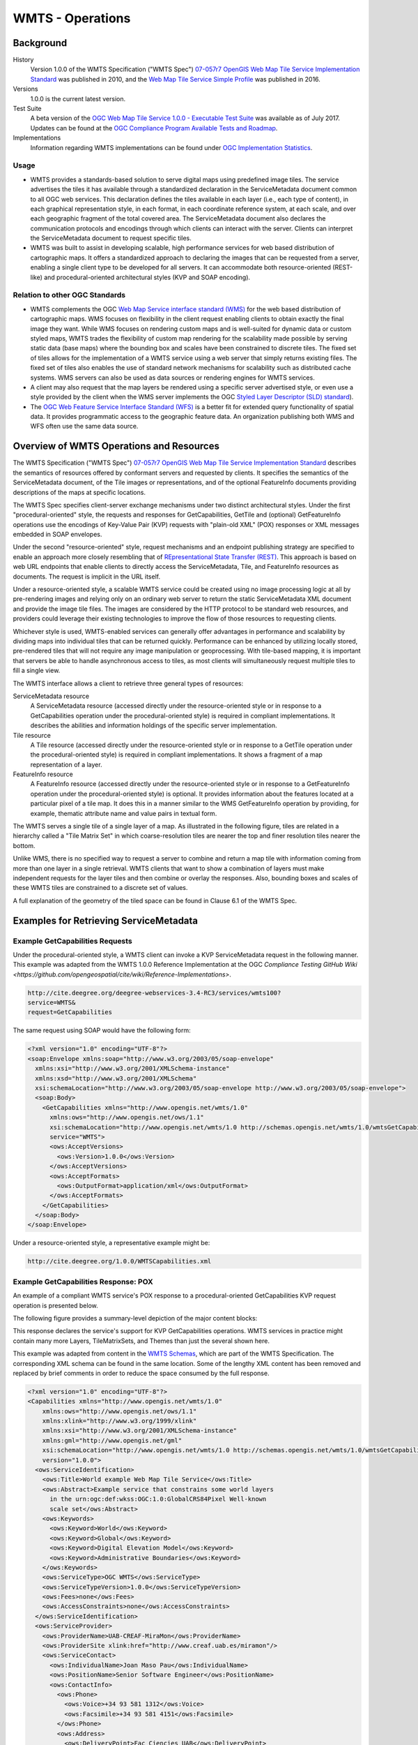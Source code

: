 WMTS - Operations
=================

Background
----------

History
  Version 1.0.0 of the WMTS Specification ("WMTS Spec") `07-057r7 OpenGIS Web Map Tile Service Implementation Standard <http://www.opengeospatial.org/standards/wmts>`_ was published in 2010, and the `Web Map Tile Service Simple Profile  <http://docs.opengeospatial.org/is/13-082r2/13-082r2.html>`_ was published in 2016.
Versions
  1.0.0 is the current latest version.
Test Suite
  A beta version of the `OGC Web Map Tile Service 1.0.0 - Executable Test Suite <http://cite.opengeospatial.org/te2/about/wmts/1.0.0/site>`_ was available as of July 2017. Updates can be found at the `OGC Compliance Program Available Tests and Roadmap <http://cite.opengeospatial.org/roadmap>`_.
Implementations
  Information regarding WMTS implementations can be found under `OGC Implementation Statistics <http://www.opengeospatial.org/resource/products/byspec>`_.

Usage
^^^^^

- WMTS provides a standards-based solution to serve digital maps using predefined image tiles. The service advertises the tiles it has available through a standardized declaration in the ServiceMetadata document common to all OGC web services. This declaration defines the tiles available in each layer (i.e., each type of content), in each graphical representation style, in each format, in each coordinate reference system, at each scale, and over each geographic fragment of the total covered area. The ServiceMetadata document also declares the communication protocols and encodings through which clients can interact with the server. Clients can interpret the ServiceMetadata document to request specific tiles.

- WMTS was built to assist in developing scalable, high performance services for web based distribution of cartographic maps. It offers a standardized approach to declaring the images that can be requested from a server, enabling a single client type to be developed for all servers. It can accommodate both resource-oriented (REST-like) and procedural-oriented architectural styles (KVP and SOAP encoding).

Relation to other OGC Standards
^^^^^^^^^^^^^^^^^^^^^^^^^^^^^^^

- WMTS complements the OGC `Web Map Service interface standard (WMS) <http://www.opengeospatial.org/standards/wms>`_ for the web based distribution of cartographic maps. WMS focuses on flexibility in the client request enabling clients to obtain exactly the final image they want. While WMS focuses on rendering custom maps and is well-suited for dynamic data or custom styled maps, WMTS trades the flexibility of custom map rendering for the scalability made possible by serving static data (base maps) where the bounding box and scales have been constrained to discrete tiles. The fixed set of tiles allows for the implementation of a WMTS service using a web server that simply returns existing files. The fixed set of tiles also enables the use of standard network mechanisms for scalability such as distributed cache systems. WMS servers can also be used as data sources or rendering engines for WMTS services.

- A client may also request that the map layers be rendered using a specific server advertised style, or even use a style provided by the client when the WMS server implements the OGC `Styled Layer Descriptor (SLD) standard <http://www.opengeospatial.org/standards/sld>`_).

- The `OGC Web Feature Service Interface Standard (WFS) <http://www.opengeospatial.org/standards/wfs>`_ is a better fit for extended query functionality of spatial data. It provides programmatic access to the geographic feature data. An organization publishing both WMS and WFS often use the same data source.


Overview of WMTS Operations and Resources
-----------------------------------------

The WMTS Specification ("WMTS Spec") `07-057r7 OpenGIS Web Map Tile Service Implementation Standard <http://www.opengeospatial.org/standards/wmts>`_ describes the semantics of resources offered by conformant servers and requested by clients. It specifies the semantics of the ServiceMetadata document, of the Tile images or representations, and of the optional FeatureInfo documents providing descriptions of the maps at specific locations.

The WMTS Spec specifies client-server exchange mechanisms under two distinct architectural styles. Under the first "procedural-oriented" style, the requests and responses for GetCapabilities, GetTile and (optional) GetFeatureInfo operations use the encodings of Key-Value Pair (KVP) requests with "plain-old XML" (POX) responses or XML messages embedded in SOAP envelopes.

Under the second "resource-oriented" style, request mechanisms and an endpoint publishing strategy are specified to enable an approach more closely resembling that of `REpresentational State Transfer (REST) <http://www.ics.uci.edu/~fielding/pubs/dissertation/rest_arch_style.htm>`_. This approach is based on web URL endpoints that enable clients to directly access the ServiceMetadata, Tile, and FeatureInfo resources as documents. The request is implicit in the URL itself.

Under a resource-oriented style, a scalable WMTS service could be created using no image processing logic at all by pre-rendering images and relying only on an ordinary web server to return the static ServiceMetadata XML document and provide the image tile files. The images are considered by the HTTP protocol to be standard web resources, and providers could leverage their existing technologies to improve the flow of those resources to requesting clients.

Whichever style is used, WMTS-enabled services can generally offer advantages in performance and scalability by dividing maps into individual tiles that can be returned quickly. Performance can be enhanced by utilizing locally stored, pre-rendered tiles that will not require any image manipulation or geoprocessing. With tile-based mapping, it is important that servers be able to handle asynchronous access to tiles, as most clients will simultaneously request multiple tiles to fill a single view.

The WMTS interface allows a client to retrieve three general types of resources:

ServiceMetadata resource
   A ServiceMetadata resource (accessed directly under the resource-oriented style or in response to a GetCapabilities operation under the procedural-oriented style) is required in compliant implementations. It describes the abilities and information holdings of the specific server implementation.

Tile resource
   A Tile resource (accessed directly under the resource-oriented style or in response to a GetTile operation under the procedural-oriented style) is required in compliant implementations. It shows a fragment of a map representation of a layer.

FeatureInfo resource
   A FeatureInfo resource (accessed directly under the resource-oriented style or in response to a GetFeatureInfo operation under the procedural-oriented style) is optional. It provides information about the features located at a particular pixel of a tile map. It does this in a manner similar to the WMS GetFeatureInfo operation by providing, for example, thematic attribute name and value pairs in textual form.

The WMTS serves a single tile of a single layer of a map. As illustrated in the following figure, tiles are related in a hierarchy called a "Tile Matrix Set" in which coarse-resolution tiles are nearer the top and finer resolution tiles nearer the bottom.

.. image:: ../img/Tiles.png
      :width: 50%

Unlike WMS, there is no specified way to request a server to combine and return a map tile with information coming from more than one layer in a single retrieval. WMTS clients that want to show a combination of layers must make independent requests for the layer tiles and then combine or overlay the responses. Also, bounding boxes and scales of these WMTS tiles are constrained to a discrete set of values.

A full explanation of the geometry of the tiled space can be found in Clause 6.1 of the WMTS Spec.


Examples for Retrieving ServiceMetadata
---------------------------------------

Example GetCapabilities Requests
^^^^^^^^^^^^^^^^^^^^^^^^^^^^^^^^

Under the procedural-oriented style, a WMTS client can invoke a KVP ServiceMetadata request in the following manner. This example was adapted from the WMTS 1.0.0 Reference Implementation at the OGC `Compliance Testing GitHub Wiki <https://github.com/opengeospatial/cite/wiki/Reference-Implementations>`.

.. code-block:: properties

  http://cite.deegree.org/deegree-webservices-3.4-RC3/services/wmts100?
  service=WMTS&
  request=GetCapabilities

The same request using SOAP would have the following form:

.. code-block:: xml

  <?xml version="1.0" encoding="UTF-8"?>
  <soap:Envelope xmlns:soap="http://www.w3.org/2003/05/soap-envelope"
    xmlns:xsi="http://www.w3.org/2001/XMLSchema-instance"
    xmlns:xsd="http://www.w3.org/2001/XMLSchema"
    xsi:schemaLocation="http://www.w3.org/2003/05/soap-envelope http://www.w3.org/2003/05/soap-envelope">
    <soap:Body>
      <GetCapabilities xmlns="http://www.opengis.net/wmts/1.0"
        xmlns:ows="http://www.opengis.net/ows/1.1"
        xsi:schemaLocation="http://www.opengis.net/wmts/1.0 http://schemas.opengis.net/wmts/1.0/wmtsGetCapabilities_request.xsd"
        service="WMTS">
        <ows:AcceptVersions>
          <ows:Version>1.0.0</ows:Version>
        </ows:AcceptVersions>
        <ows:AcceptFormats>
          <ows:OutputFormat>application/xml</ows:OutputFormat>
        </ows:AcceptFormats>
      </GetCapabilities>
    </soap:Body>
  </soap:Envelope>

Under a resource-oriented style, a representative example might be:

.. code-block:: properties

  http://cite.deegree.org/1.0.0/WMTSCapabilities.xml


Example GetCapabilities Response: POX
^^^^^^^^^^^^^^^^^^^^^^^^^^^^^^^^^^^^^

An example of a compliant WMTS service's POX response to a procedural-oriented GetCapabilities KVP request operation is presented below.

The following figure provides a summary-level depiction of the major content blocks:

.. image:: ../img/GetCapabilities-POX.png
      :width: 70%

This response declares the service's support for KVP GetCapabilities operations. WMTS services in practice might contain many more Layers, TileMatrixSets, and Themes than just the several shown here.

This example was adapted from content in the `WMTS Schemas <http://schemas.opengis.net/wmts/>`_, which are part of the WMTS Specification. The corresponding XML schema can be found in the same location. Some of the lengthy XML content has been removed and replaced by brief comments in order to reduce the space consumed by the full response.

.. code-block:: xml

  <?xml version="1.0" encoding="UTF-8"?>
  <Capabilities xmlns="http://www.opengis.net/wmts/1.0"
      xmlns:ows="http://www.opengis.net/ows/1.1"
      xmlns:xlink="http://www.w3.org/1999/xlink"
      xmlns:xsi="http://www.w3.org/2001/XMLSchema-instance"
      xmlns:gml="http://www.opengis.net/gml"
      xsi:schemaLocation="http://www.opengis.net/wmts/1.0 http://schemas.opengis.net/wmts/1.0/wmtsGetCapabilities_response.xsd"
      version="1.0.0">
    <ows:ServiceIdentification>
      <ows:Title>World example Web Map Tile Service</ows:Title>
      <ows:Abstract>Example service that constrains some world layers
        in the urn:ogc:def:wkss:OGC:1.0:GlobalCRS84Pixel Well-known
        scale set</ows:Abstract>
      <ows:Keywords>
        <ows:Keyword>World</ows:Keyword>
        <ows:Keyword>Global</ows:Keyword>
        <ows:Keyword>Digital Elevation Model</ows:Keyword>
        <ows:Keyword>Administrative Boundaries</ows:Keyword>
      </ows:Keywords>
      <ows:ServiceType>OGC WMTS</ows:ServiceType>
      <ows:ServiceTypeVersion>1.0.0</ows:ServiceTypeVersion>
      <ows:Fees>none</ows:Fees>
      <ows:AccessConstraints>none</ows:AccessConstraints>
    </ows:ServiceIdentification>
    <ows:ServiceProvider>
      <ows:ProviderName>UAB-CREAF-MiraMon</ows:ProviderName>
      <ows:ProviderSite xlink:href="http://www.creaf.uab.es/miramon"/>
      <ows:ServiceContact>
        <ows:IndividualName>Joan Maso Pau</ows:IndividualName>
        <ows:PositionName>Senior Software Engineer</ows:PositionName>
        <ows:ContactInfo>
          <ows:Phone>
            <ows:Voice>+34 93 581 1312</ows:Voice>
            <ows:Facsimile>+34 93 581 4151</ows:Facsimile>
          </ows:Phone>
          <ows:Address>
            <ows:DeliveryPoint>Fac Ciencies UAB</ows:DeliveryPoint>
            <ows:City>Bellaterra</ows:City>
            <ows:AdministrativeArea>Barcelona</ows:AdministrativeArea>
            <ows:PostalCode>08193</ows:PostalCode>
            <ows:Country>Spain</ows:Country>
            <ows:ElectronicMailAddress>joan.maso@uab.es</ows:ElectronicMailAddress>
          </ows:Address>
        </ows:ContactInfo>
      </ows:ServiceContact>
    </ows:ServiceProvider>
    <ows:OperationsMetadata>
      <ows:Operation name="GetCapabilities">
        <ows:DCP>
          <ows:HTTP>
            <ows:Get xlink:href="http://cite.deegree.org/1.0.0">
              <ows:Constraint name="GetEncoding">
                <ows:AllowedValues>
                  <ows:Value>KVP</ows:Value>
                </ows:AllowedValues>
              </ows:Constraint>
            </ows:Post>
          </ows:HTTP>
        </ows:DCP>
      </ows:Operation>
      <ows:Operation name="GetTile">
        <ows:DCP>
          <ows:HTTP>
            <ows:Post xlink:href="http://cite.deegree.org/1.0.0">
              <ows:Constraint name="GetEncoding">
                <ows:AllowedValues>
                  <ows:Value>KVP</ows:Value>
                </ows:AllowedValues>
              </ows:Constraint>
            </ows:Post>
          </ows:HTTP>
        </ows:DCP>
      </ows:Operation>
    </ows:OperationsMetadata>
    <Contents>
      <Layer>
        <ows:Title>etopo2</ows:Title>
        <ows:Abstract>ETOPO2 - 2 minute Worldwide Bathymetry/Topography
          Data taken from National Geophysical Data Center(NGDC) CD-ROM, ETOPO2 Global 2' Elevations, September 2001.
          <!-- ***************************************************** -->
          <!-- [... insert additional Abstract information here ...] -->
          <!-- ***************************************************** -->
        </ows:Abstract>
        <ows:WGS84BoundingBox>
          <ows:LowerCorner>-180 -90</ows:LowerCorner>
          <ows:UpperCorner>180 90</ows:UpperCorner>
        </ows:WGS84BoundingBox>
        <ows:Identifier>etopo2</ows:Identifier>
        <ows:Metadata xlink:href="http://www.opengis.uab.es/SITiled/world/etopo2/metadata.htm"/>
        <Style isDefault="true">
          <ows:Title>default</ows:Title>
          <ows:Identifier>default</ows:Identifier>
          <LegendURL format="image/png" xlink:href="http://www.opengis.uab.es/SITiled/world/etopo2/legend.png"/>
        </Style>
        <Format>image/png</Format>
        <InfoFormat>application/gml+xml; version=3.1</InfoFormat>
        <TileMatrixSetLink>
          <TileMatrixSet>WholeWorld_CRS_84</TileMatrixSet>
        </TileMatrixSetLink>
        <ResourceURL format="image/png" resourceType="tile" template="http://www.opengis.uab.es/SITiled/world/etopo2/default/WholeWorld_CRS_84/{TileMatrix}/{TileRow}/{TileCol}.png"/>
        <ResourceURL format="application/gml+xml; version=3.1" resourceType="FeatureInfo" template="http://www.opengis.uab.es/SITiled/world/etopo2/default/WholeWorld_CRS_84/{TileMatrix}/{TileRow}/{TileCol}/{J}/{I}.xml"/>
      </Layer>
      <Layer>
        <ows:Title>Administrative Boundaries</ows:Title>
        <ows:Abstract>The sub Country Administrative Units 1998
          GeoDataset represents a small-scale world political map.
          <!-- ***************************************************** -->
          <!-- [... insert additional Abstract information here ...] -->
          <!-- ***************************************************** -->
        </ows:Abstract>
        <ows:WGS84BoundingBox>
          <ows:LowerCorner>-180 -90</ows:LowerCorner>
          <ows:UpperCorner>180 84</ows:UpperCorner>
        </ows:WGS84BoundingBox>
        <ows:Identifier>AdminBoundaries</ows:Identifier>
        <ows:Metadata xlink:href="http://www.opengis.uab.es/SITiled/world/AdminBoundaries/metadata.htm"/>
        <Style isDefault="true">
          <ows:Title>default</ows:Title>
          <ows:Identifier>default</ows:Identifier>
        </Style>
        <Format>image/png</Format>
        <TileMatrixSetLink>
          <TileMatrixSet>World84-90_CRS_84</TileMatrixSet>
        </TileMatrixSetLink>
        <ResourceURL format="image/png" resourceType="tile" template="http://cite.deegree.org/1.0.0/cite/default/2007-06/InspireCrs84Quad/{TileMatrix}/{TileRow}/{TileCol}.png"/>
        <ResourceURL format="application/gml+xml; version=3.1" resourceType="FeatureInfo" template="http://cite.deegree.org/1.0.0/cite/default/2007-06/InspireCrs84Quad/{TileMatrix}/{TileRow}/{TileCol}/{J}/{I}.xml"/>
      </Layer>
      <TileMatrixSet>
        <!-- optional bounding box of data in this CRS -->
        <ows:Identifier>WholeWorld_CRS_84</ows:Identifier>
        <ows:SupportedCRS>urn:ogc:def:crs:OGC:1.3:CRS84</ows:SupportedCRS>
        <WellKnownScaleSet>urn:ogc:def:wkss:OGC:1.0:GlobalCRS84Pixel</WellKnownScaleSet>
        <TileMatrix>
          <ows:Identifier>2g</ows:Identifier>
          <ScaleDenominator>795139219.951954</ScaleDenominator>
          <!-- top left point of tile matrix bounding box -->
          <TopLeftCorner>-180 90</TopLeftCorner>
          <!-- width and height of each tile in pixel units -->
          <TileWidth>320</TileWidth>
          <TileHeight>200</TileHeight>
          <!-- width and height of matrix in tile units -->
          <MatrixWidth>1</MatrixWidth>
          <MatrixHeight>1</MatrixHeight>
        </TileMatrix>
        <TileMatrix>
          <ows:Identifier>1g</ows:Identifier>
          <ScaleDenominator>397569609.975977</ScaleDenominator>
          <TopLeftCorner>-180 90</TopLeftCorner>
          <TileWidth>320</TileWidth>
          <TileHeight>200</TileHeight>
          <MatrixWidth>2</MatrixWidth>
          <MatrixHeight>1</MatrixHeight>
        </TileMatrix>
        <!-- *************************************************** -->
        <!-- [... insert additional TileMatrix entries here ...] -->
        <!-- *************************************************** -->
      </TileMatrixSet>
    </Contents>
    <Themes>
      <Theme>
        <ows:Title>Foundation</ows:Title>
        <ows:Abstract>World reference data</ows:Abstract>
        <ows:Identifier>Foundation</ows:Identifier>
        <Theme>
          <ows:Title>Digital Elevation Model</ows:Title>
          <ows:Identifier>DEM</ows:Identifier>
          <LayerRef>etopo2</LayerRef>
        </Theme>
        <Theme>
          <ows:Title>Administrative Boundaries</ows:Title>
          <ows:Identifier>AdmBoundaries</ows:Identifier>
          <LayerRef>AdminBoundaries</LayerRef>
        </Theme>
      </Theme>
      <Theme>
        <ows:Title>World Geology</ows:Title>
        <ows:Identifier>World Geology</ows:Identifier>
        <LayerRef>worldAgeRockType</LayerRef>
        <LayerRef>worldFaultLines</LayerRef>
        <LayerRef>felsicMagmatic</LayerRef>
        <LayerRef>maficMagmatic</LayerRef>
      </Theme>
    </Themes>
    <ServiceMetadataURL xlink:href="http://cite.deegree.org/1.0.0/WMTSCapabilities.xml"/>
  </Capabilities>


Example GetCapabilities Response: SOAP
^^^^^^^^^^^^^^^^^^^^^^^^^^^^^^^^^^^^^^

An abbreviated representation of the XML content of a ServiceMetadata document in response to a procedural-oriented SOAP-encoded GetCapabilities request is presented below. The primary differences compared to the POX response are [1] the presence of the SOAP envelope and [2] declaration of support for a SOAP interface in the OperationsMetadata section.

.. code-block:: xml

  <?xml version="1.0" encoding="UTF-8"?>
  <soap:Envelope xmlns:soap="http://www.w3.org/2003/05/soap-envelope"
    xmlns:xsi="http://www.w3.org/2001/XMLSchema-instance"
    xmlns:xsd="http://www.w3.org/2001/XMLSchema"
    xsi:schemaLocation="http://www.w3.org/2003/05/soap-envelope http://www.w3.org/2003/05/soap-envelope">
    <soap:Body>
      <Capabilities version="1.0.0" ... >
        <ows:ServiceIdentification>
          <!-- **************************************************** -->
          <!-- [... insert ServiceIdentification elements here ...] -->
          <!-- **************************************************** -->
        </ows:ServiceIdentification>
        <ows:ServiceProvider>
          <!-- ********************************************** -->
          <!-- [... insert ServiceProvider elements here ...] -->
          <!-- ********************************************** -->
        </ows:ServiceProvider>
        <ows:OperationsMetadata>
          <ows:Operation name="GetCapabilities">
            <ows:DCP>
              <ows:HTTP>
                <ows:Post xlink:href="http://www.opengis.uab.es/cgi-bin/world/MiraMon5_0.cgi?">
                  <ows:Constraint name="PostEncoding">
                    <ows:AllowedValues>
                      <ows:Value>SOAP</ows:Value>
                    </ows:AllowedValues>
                  </ows:Constraint>
                </ows:Post>
              </ows:HTTP>
            </ows:DCP>
          </ows:Operation>
          <ows:Operation name="GetTile">
            <ows:DCP>
              <ows:HTTP>
                <ows:Post xlink:href="http://www.opengis.uab.es/cgi-bin/world/MiraMon5_0.cgi?">
                  <ows:Constraint name="PostEncoding">
                    <ows:AllowedValues>
                      <ows:Value>SOAP</ows:Value>
                    </ows:AllowedValues>
                  </ows:Constraint>
                </ows:Post>
              </ows:HTTP>
            </ows:DCP>
          </ows:Operation>
        </ows:OperationsMetadata>
        <Contents>
          <!-- *************************************** -->
          <!-- [... insert Contents elements here ...] -->
          <!-- *************************************** -->
        </Contents>
        <Themes>
          <!-- ************************************* -->
          <!-- [... insert Themes elements here ...] -->
          <!-- ************************************* -->
        </Themes>
      </Capabilities>
    </soap:Body>
  </soap:Envelope>



Example ServiceMetadata Retrieval Under a Resource-Oriented Style
^^^^^^^^^^^^^^^^^^^^^^^^^^^^^^^^^^^^^^^^^^^^^^^^^^^^^^^^^^^^^^^^^

Under a resource-oriented style, the content of a ServiceMetadata document response would be virtually identical to that presented for the POX response except that HTTP encodings may not be described in an OperationsMetadata section (WMTS Spec Clause 7.1.1.1.1). Instead, "ResourceURL" within the Layer element and "ServiceMetadataURL" within the Capabilities element are used to identify the resource endpoints. These two element locations in the POX response have been replicated in the code block below for convenience.

.. code-block:: xml

  <?xml version="1.0" encoding="UTF-8"?>
    <Capabilities ... version="1.0.0">
      <!-- ******************************************* -->
      <!-- [... insert Capabilities elements here ...] -->
      <!-- ******************************************* -->
      <Contents>
        <Layer>
          <!-- ************************************ -->
          <!-- [... insert Layer elements here ...] -->
          <!-- ************************************ -->
          <ResourceURL format="image/png" resourceType="tile" template="http://cite.deegree.org/1.0.0/cite/default/2007-06/InspireCrs84Quad/{TileMatrix}/{TileRow}/{TileCol}.png"/>
          <ResourceURL format="application/gml+xml; version=3.1" resourceType="FeatureInfo" template="http://cite.deegree.org/1.0.0/cite/default/2007-06/InspireCrs84Quad/{TileMatrix}/{TileRow}/{TileCol}/{J}/{I}.xml"/>
        </Layer>
        <TileMatrixSet>
          <!-- ******************************************** -->
          <!-- [... insert TileMatrixSet elements here ...] -->
          <!-- ******************************************** -->
        </TileMatrixSet>
      </Contents>
      <Themes>
        <!-- ************************************* -->
        <!-- [... insert Themes elements here ...] -->
        <!-- ************************************* -->
      </Themes>
      <ServiceMetadataURL xlink:href="http://cite.deegree.org/1.0.0/WMTSCapabilities.xml"/>
    </Capabilities>


Example Client JavaScript Implementation to Retrieve JSON ServiceMetadata
^^^^^^^^^^^^^^^^^^^^^^^^^^^^^^^^^^^^^^^^^^^^^^^^^^^^^^^^^^^^^^^^^^^^^^^^^

The WMTS Specification is silent regarding `JavaScript Object Notation (JSON) <http://www.json.org/>`_. Hence including a JSON encoding in source code (e.g., JavaScript) invoking a request (or receiving a response) would have no bearing on an implementation's compliance with the WMTS standard. However, the OGC `Testbed 12 initiative <http://www.opengeospatial.org/projects/initiatives/testbed12>`_ provided instructive guidance in two documents, an engineering report and a user guide. The `JavaScript JSON JSON- LD Engineering Report <http://docs.opengeospatial.org/per/16-051.html>`_ provides JSON examples that were adapted for use here in the WMTS case. Likewise, the `JSON and GeoJSON User Guide <http://docs.opengeospatial.org/guides/16-122r1.html>`_ includes WMS-based JavaScript examples, which have also been adapted to apply to WMTS.

A procedural-oriented style would require the existence of a WMTS service that has implemented an “acceptFormats” parameter as described in Clause “7.3.5 AcceptFormats parameter” of `06-121r9 OGC Web Services Common Implementation Specification <http://www.opengeospatial.org/standards/common>`_. Using this service, a KVP GET request including a WMTS GetCapabilities operation could start with the following JavaScript "loadJSON" invocation.

.. code-block:: javascript

  loadJSON("http://cite.deegree.org/deegree-webservices-3.4-RC3/services/wmts100?request=GetCapabilities&service=WMTS&acceptsFormats=application/json",
    ShowCapabilities,
    function(xhr) { alert(xhr); }
  )

A similar code fragment could be developed under a resource-oriented style by simply substituting the URL "http://cite.deegree.org/1.0.0/WMTSCapabilities.json" as the first parameter. No “acceptFormats” KVP would be required.

The first parameter identifies the URL of the service endpoint, including the acceptable JSON response type. The second parameter indicates that the "ShowCapabilities" function should be called back upon successful completion of the HTTP GET request. The third parameter identifies the callback for an HTTP failure path.

Representative JavaScript code for the loadJSON function appears below. This code would apply under either architectural style.

.. code-block:: javascript

  function loadJSON(path, success, error)
  {
    var xhr = new XMLHttpRequest();
    xhr.onreadystatechange = function()
      {
        if (xhr.readyState === XMLHttpRequest.DONE) {
          if (xhr.status === 200) {
            if (success)
              {
                var data;
                try {
                  data = JSON.parse(xhr.responseText);
                } catch (e) {
                  if (error)
                    return error("JSON file: \""+ path + "\". " + e);
                }
                success(data);
              }
          } else {
            if (error)
              error("JSON file: \""+ path + "\". " + xhr.statusText);
          }
      }
    };
    xhr.open("GET", path, true);
    xhr.send();
  }

Invocation of this function would, under an HTTP-success execution path, de-serialize the content of a JSON response into JavaScript variables by invoking the "JSON.parse()" function. This function, along with the XMLHttpRequest object, is built into the base JavaScript library (i.e., part of the standard local client API) of most modern browsers.

Representative JavaScript code for the ShowCapabilities function appears below.

.. code-block:: javascript

  function ShowCapabilities(capabilities)
  {
      if (capabilities.serviceIdentification.serviceTypeVersion!=“1.0.0” ||
          capabilities.serviceIdentification.serviceType.code!="WMTS")
          alert("This is not a compatible WMTS JSON server");
      alert("The provider name is: " +
          capabilities.serviceProvider.providerName);
  }

Due to the loadJSON() code to perform JSON.parse() on the xhr.responseText, the "capabilities" JavaScript variable will contain the response values, with subordinate key names matching what the element names would have been in a corresponding XML response.

More friendly user output for the loadJSON() error cases could be provided if something like the following JSON string were to be supplied by the WMTS service (reporting two HTTP exceptions in this example).

.. code-block:: json

  {
    "type": "ExceptionReport",
    "version": "1.0.0",
    "lang": "en",
    "exception": [{
      "type": "Exception",
      "exceptionCode": "MissingParameterValue",
      "exceptionText": "Service parameter missing",
      "locator": "service"
      },{
      "type": "Exception",
      "exceptionCode": "InvalidParameterValue",
      "exceptionText": "Version number not supported",
      "locator": "version”
    }]
  }


Examples for Retrieving Tile Resources
--------------------------------------

Example Requests for Retrieving Tile Resources
^^^^^^^^^^^^^^^^^^^^^^^^^^^^^^^^^^^^^^^^^^^^^^

Under the procedural-oriented style, a WMTS client can issue a KVP GetTile request in the following manner.

.. code-block:: properties

  http://cite.deegree.org/deegree-webservices-3.4-RC3/services/wmts100?
  service=WMTS&
  request=GetTile&
  version=1.0.0&
  Layer=cite&
  Style=default&
  Format=image/png&
  TileMatrixSet=InspireCrs84Quad&
  TileMatrix=17&
  TileRow=4&
  TileCol=4

The same request using SOAP would have the following form:

.. code-block:: xml

  <?xml version="1.0" encoding="UTF-8"?>
  <soap:Envelope xmlns:soap="http://www.w3.org/2003/05/soap-envelope"
    xmlns:xsi="http://www.w3.org/2001/XMLSchema-instance"
    xmlns:xsd="http://www.w3.org/2001/XMLSchema"
    xsi:schemaLocation="http://www.w3.org/2003/05/soap-envelope http://www.w3.org/2003/05/soap-envelope">
    <soap:Body>
      <GetTile xmlns="http://www.opengis.net/wmts/1.0"
        xmlns:ows="http://www.opengis.net/ows/1.1"
        xsi:schemaLocation="http://www.opengis.net/wmts/1.0 http://schemas.opengis.net/wmts/1.0/wmtsGetTile_request.xsd"
        service="WMTS" version="1.0.0">
        <Layer>cite</Layer>
        <Style>default</Style>
        <Format>image/png</Format>
        <DimensionNameValue name="TIME">2007-06</DimensionNameValue>
        <TileMatrixSet>InspireCrs84Quad</TileMatrixSet>
        <TileMatrix>17</TileMatrix>
        <TileRow>4</TileRow>
        <TileCol>4</TileCol>
      </GetTile>
    </soap:Body>
  </soap:Envelope>

Under a resource-oriented style, a representative example to retrieve a Tile resource would be:

.. code-block:: properties

  http://cite.deegree.org/1.0.0/cite/default/2007-06/InspireCrs84Quad/17/42/112.png


Example Responses for Tile Resources: KVP-Request and Resource-Oriented
^^^^^^^^^^^^^^^^^^^^^^^^^^^^^^^^^^^^^^^^^^^^^^^^^^^^^^^^^^^^^^^^^^^^^^^

In response to a GetTile KVP request, or under a resource-oriented style, a Tile resource that complies with the requested parameters would be returned. A correctly formulated request would generate the image shown below.

.. image:: ../img/wmts100.png
      :width: 50%

Here is a `link to the corresponding GetTile request <http://cite.deegree.org/deegree-webservices-3.4-RC3/services/wmts100?SERVICE=WMTS&REQUEST=GetTile&VERSION=1.0.0&LAYER=cite&STYLE=default&FORMAT=image/png&TILEMATRIXSET=InspireCrs84Quad&TILEMATRIX=11&TILEROW=431&TILECOL=2107>`_.

Here is a `link to a tile from the neighboring column <http://cite.deegree.org/deegree-webservices-3.4-RC3/services/wmts100?SERVICE=WMTS&REQUEST=GetTile&VERSION=1.0.0&LAYER=cite&STYLE=default&FORMAT=image/png&TILEMATRIXSET=InspireCrs84Quad&TILEMATRIX=11&TILEROW=431&TILECOL=2108>`_.

.. image:: ../img/wmts100b.png
      :width: 50%

An example of a Tile resource for direct, resource-oriented retrieval can be found in the `OGC WMTS Simple Profile <http://docs.opengeospatial.org/is/13-082r2/13-082r2.html>`_.

.. image:: ../img/14664_OSM_GetTile_Response.png
      :width: 50%

`Link to the corresponding Tile resource <http://a.tile.openstreetmap.org/15/9798/14664.png>`_.


Example Responses for Tile Resources: SOAP
^^^^^^^^^^^^^^^^^^^^^^^^^^^^^^^^^^^^^^^^^^

An example of a compliant WMTS service's response to a procedural-oriented SOAP-encoded GetTiles request is presented below. This example was adapted from an example in the `WMTS Schemas <http://schemas.opengis.net/wmts/>`_, which are part of the WMTS Specification.

.. code-block:: xml

  <?xml version="1.0" encoding="UTF-8"?>
  <soap:Envelope xmlns:soap="http://www.w3.org/2003/05/soap-envelope"
    xmlns:xsi="http://www.w3.org/2001/XMLSchema-instance"
    xmlns:xsd="http://www.w3.org/2001/XMLSchema"
    xsi:schemaLocation="http://www.w3.org/2003/05/soap-envelope http://www.w3.org/2003/05/soap-envelope">
    <soap:Body>
      <BinaryPayload xmlns="http://www.opengis.net/wmts/1.0"
        xsi:schemaLocation="http://www.opengis.net/wmts/1.0 http://schemas.opengis.net/wmts/1.0/wmtsPayload_response.xsd">
        <Format>image/png</Format>
        <BinaryContent>
          <![CDATA[iVBORw0KGgoAAAANSUhEUgAAAAoAAAAKCAYAAACNMs+9AAAABGdBTUEAALGP
          C/xhBQAAAAlwSFlzAAALEwAACxMBAJqcGAAAAAd0SU1FB9YGARc5KB0XV+IA
          AAAddEVYdENvbW1lbnQAQ3JlYXRlZCB3aXRoIFRoZSBHSU1Q72QlbgAAAF1J
          REFUGNO9zL0NglAAxPEfdLTs4BZM4DIO4C7OwQg2JoQ9LE1exdlYvBBeZ7jq
          ch9//q1uH4TLzw4d6+ErXMMcXuHWxId3KOETnnXXV6MJpcq2MLaI97CER3N0
          vr4MkhoXe0rZigAAAABJRU5ErkJggg==]]>
        </BinaryContent>
      </BinaryPayload>
    </soap:Body>
  </soap:Envelope>


Examples for Retrieving Feature Information Resources
-----------------------------------------------------

Example Requests for Retrieving Feature Information Resources
^^^^^^^^^^^^^^^^^^^^^^^^^^^^^^^^^^^^^^^^^^^^^^^^^^^^^^^^^^^^^

Under the procedural-oriented style, a WMTS client can issue a GetFeatureInfo KVP request in the following manner.

.. code-block:: properties

  http://cite.deegree.org/deegree-webservices-3.4-RC3/services/wmts100?
  service=WMTS&
  request=GetFeatureInfo&
  version=1.0.0&
  Layer=cite&
  Style=default&
  Format=image/png&
  TileMatrixSet=InspireCrs84Quad&
  TileMatrix=17&
  TileRow=4&
  TileCol=4&
  J=23&
  I=35&
  InfoFormat=text/html

The same request using SOAP would have the following form. Note that the following tagged content is identical to that under the GetTile request above: <Layer>, <Style>, <Format>, <DimensionNameValue name="TIME">, <TileMatrixSet>, <TileMatrix>, <TileRow>, and <TileCol>.

.. code-block:: xml

  <?xml version="1.0" encoding="UTF-8"?>
  <soap:Envelope xmlns:soap="http://www.w3.org/2003/05/soap-envelope"
    xmlns:xsi="http://www.w3.org/2001/XMLSchema-instance"
    xmlns:xsd="http://www.w3.org/2001/XMLSchema"
    xsi:schemaLocation="http://www.w3.org/2003/05/soap-envelope http://www.w3.org/2003/05/soap-envelope">
    <soap:Body>
      <GetFeatureInfo  xmlns="http://www.opengis.net/wmts/1.0"
        xmlns:ows="http://www.opengis.net/ows/1.1"
        xsi:schemaLocation="http://www.opengis.net/wmts/1.0 http://schemas.opengis.net/wmts/1.0/wmtsGetFeatureInfo_request.xsd"
        service="WMTS" version="1.0.0">
        <GetTile service="WMTS" version="1.0.0">
          <Layer>cite</Layer>
          <Style>default</Style>
          <Format>image/png</Format>
          <DimensionNameValue name="TIME">2007-06</DimensionNameValue>
          <TileMatrixSet>InspireCrs84Quad</TileMatrixSet>
          <TileMatrix>17</TileMatrix>
          <TileRow>4</TileRow>
          <TileCol>4</TileCol>
        </GetTile>
        <J>23</J>
        <I>35</I>
        <InfoFormat>text/html</InfoFormat>
      </GetFeatureInfo>
    </soap:Body>
  </soap:Envelope>


Under a resource-oriented style, a representative example to retrieve a Feature Information resource would be:

.. code-block:: properties

  http://cite.deegree.org/1.0.0/cite/default/2007-06/InspireCrs84Quad/17/4/4/23/35.png


Example Responses for Feature Information Resources: KVP-Request and Resource-Oriented
^^^^^^^^^^^^^^^^^^^^^^^^^^^^^^^^^^^^^^^^^^^^^^^^^^^^^^^^^^^^^^^^^^^^^^^^^^^^^^^^^^^^^^

In response to a GetFeatureInfo KVP request, or under a resource-oriented style, a POX Feature Information document that complies with the requested parameters would be returned. This example was adapted from content in the `WMTS Schemas <http://schemas.opengis.net/wmts/>`_, which are part of the WMTS Specification. The corresponding XML schema can be found in the same location.

.. code-block:: xml

  <?xml version="1.0" encoding="UTF-8"?>
  <ReguralGridedElevations xmlns="http://www.opengis.uab.es/SITiled/world/etopo2" xmlns:gml="http://www.opengis.net/gml" xmlns:xsi="http://www.w3.org/2001/XMLSchema-instance" xsi:schemaLocation="http://www.opengis.uab.es/SITiled/world/etopo2 wmtsGetFeatureInfo_response_GML.xsd">
    <gml:featureMember>
      <GridPoint_etopo2>
        <elevation>503.0</elevation>
        <TileRow>4</TileRow>
        <TileCol>4</TileCol>
        <J>23</J>
        <I>35</I>
        <Geometry>
          <gml:Point srsDimension="2" srsName="urn:ogc:def:crs:OGC:1.3:CRS84">
            <gml:pos>2.50 42.22</gml:pos>
          </gml:Point>
        </Geometry>
      </GridPoint_etopo2>
    </gml:featureMember>
  </ReguralGridedElevations>


Example Response for Feature Information Resources: SOAP
^^^^^^^^^^^^^^^^^^^^^^^^^^^^^^^^^^^^^^^^^^^^^^^^^^^^^^^^

An example of a compliant WMTS service's response to a procedural-oriented SOAP-encoded GetFeatureInfo request is presented below. This example was adapted from an example in the `WMTS Schemas <http://schemas.opengis.net/wmts/>`_, which are part of the WMTS Specification.

.. code-block:: xml

  <?xml version="1.0" encoding="UTF-8"?>
  <soap:Envelope xmlns:soap="http://www.w3.org/2003/05/soap-envelope"
    xmlns:xsi="http://www.w3.org/2001/XMLSchema-instance"
    xmlns:xsd="http://www.w3.org/2001/XMLSchema"
    xsi:schemaLocation="http://www.w3.org/2003/05/soap-envelope http://www.w3.org/2003/05/soap-envelope">
    <soap:Body>
      <FeatureInfoResponse xmlns="http://www.opengis.net/wmts/1.0"
        xmlns:gml="http://www.opengis.net/gml"
        xsi:schemaLocation="http://www.opengis.net/wmts/1.0 http://schemas.opengis.net/wmts/1.0/wmtsGetFeatureInfo_response.xsd">
        <ReguralGridedElevations xmlns="http://www.opengis.uab.es/SITiled/world/etopo2"
          xmlns:gml="http://www.opengis.net/gml"
          xsi:schemaLocation="http://www.opengis.uab.es/SITiled/world/etopo2 wmtsGetFeatureInfo_response_GML.xsd">
          <gml:featureMember>
            <GridPoint_etopo2>
              <elevation>503.0</elevation>
              <TileRow>4</TileRow>
              <TileCol>4</TileCol>
              <J>23</J>
              <I>35</I>
            </GridPoint_etopo2>
          </gml:featureMember>
        </ReguralGridedElevations>
      </FeatureInfoResponse>
    </soap:Body>
  </soap:Envelope>


References
----------

`Creative Commons 3.0 <http://creativecommons.org/licenses/by/3.0/>`_
